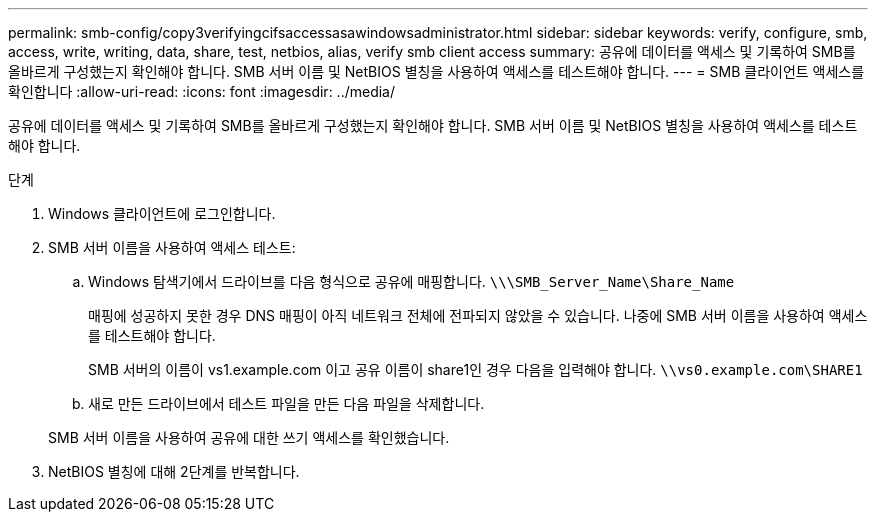 ---
permalink: smb-config/copy3verifyingcifsaccessasawindowsadministrator.html 
sidebar: sidebar 
keywords: verify, configure, smb, access, write, writing, data, share, test, netbios, alias, verify smb client access 
summary: 공유에 데이터를 액세스 및 기록하여 SMB를 올바르게 구성했는지 확인해야 합니다. SMB 서버 이름 및 NetBIOS 별칭을 사용하여 액세스를 테스트해야 합니다. 
---
= SMB 클라이언트 액세스를 확인합니다
:allow-uri-read: 
:icons: font
:imagesdir: ../media/


[role="lead"]
공유에 데이터를 액세스 및 기록하여 SMB를 올바르게 구성했는지 확인해야 합니다. SMB 서버 이름 및 NetBIOS 별칭을 사용하여 액세스를 테스트해야 합니다.

.단계
. Windows 클라이언트에 로그인합니다.
. SMB 서버 이름을 사용하여 액세스 테스트:
+
.. Windows 탐색기에서 드라이브를 다음 형식으로 공유에 매핑합니다. `\⁠\\SMB_Server_Name\Share_Name`
+
매핑에 성공하지 못한 경우 DNS 매핑이 아직 네트워크 전체에 전파되지 않았을 수 있습니다. 나중에 SMB 서버 이름을 사용하여 액세스를 테스트해야 합니다.

+
SMB 서버의 이름이 vs1.example.com 이고 공유 이름이 share1인 경우 다음을 입력해야 합니다. `\⁠\vs0.example.com\SHARE1`

.. 새로 만든 드라이브에서 테스트 파일을 만든 다음 파일을 삭제합니다.


+
SMB 서버 이름을 사용하여 공유에 대한 쓰기 액세스를 확인했습니다.

. NetBIOS 별칭에 대해 2단계를 반복합니다.

